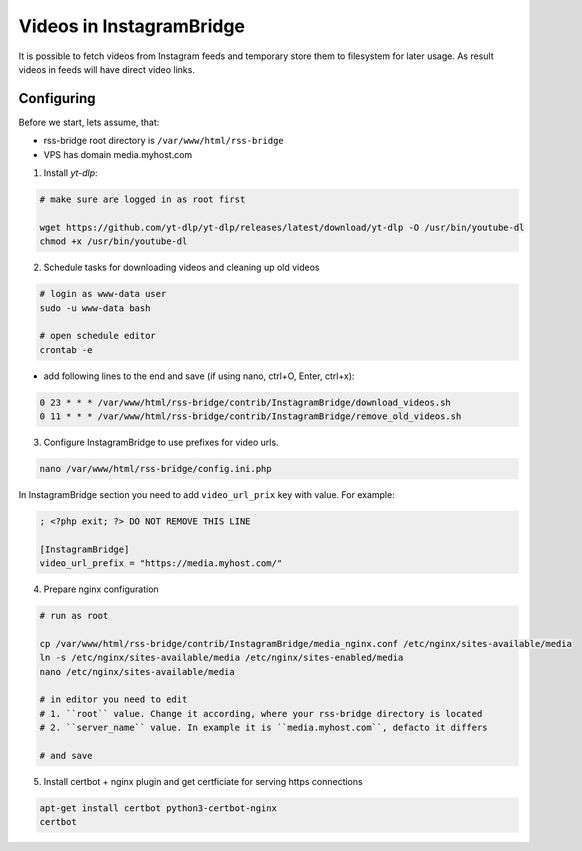 ===========================
 Videos in InstagramBridge
===========================

It is possible to fetch videos from Instagram feeds and temporary store them to filesystem for later usage.
As result videos in feeds will have direct video links.

Configuring
-----------

Before we start, lets assume, that:

- rss-bridge root directory is ``/var/www/html/rss-bridge``

- VPS has domain media.myhost.com


1. Install `yt-dlp`:

.. code-block:: sh

   # make sure are logged in as root first

   wget https://github.com/yt-dlp/yt-dlp/releases/latest/download/yt-dlp -O /usr/bin/youtube-dl
   chmod +x /usr/bin/youtube-dl

2. Schedule tasks for downloading videos and cleaning up old videos

.. code-block:: sh

   # login as www-data user
   sudo -u www-data bash

   # open schedule editor
   crontab -e

- add following lines to the end and save (if using nano, ctrl+O, Enter, ctrl+x):

.. code-block::

   0 23 * * * /var/www/html/rss-bridge/contrib/InstagramBridge/download_videos.sh
   0 11 * * * /var/www/html/rss-bridge/contrib/InstagramBridge/remove_old_videos.sh

3. Configure InstagramBridge to use prefixes for video urls.

.. code-block:: sh

   nano /var/www/html/rss-bridge/config.ini.php


In InstagramBridge section you need to add ``video_url_prix`` key with value.
For example:

.. code-block::

   ; <?php exit; ?> DO NOT REMOVE THIS LINE

   [InstagramBridge]
   video_url_prefix = "https://media.myhost.com/"

4. Prepare nginx configuration

.. code-block:: sh

   # run as root

   cp /var/www/html/rss-bridge/contrib/InstagramBridge/media_nginx.conf /etc/nginx/sites-available/media
   ln -s /etc/nginx/sites-available/media /etc/nginx/sites-enabled/media
   nano /etc/nginx/sites-available/media

   # in editor you need to edit
   # 1. ``root`` value. Change it according, where your rss-bridge directory is located
   # 2. ``server_name`` value. In example it is ``media.myhost.com``, defacto it differs

   # and save

5. Install certbot + nginx plugin and get certficiate for serving https connections

.. code-block:: sh

   apt-get install certbot python3-certbot-nginx
   certbot

